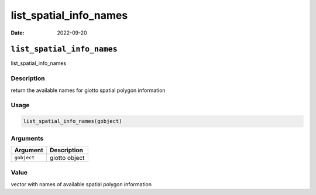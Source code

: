 =======================
list_spatial_info_names
=======================

:Date: 2022-09-20

``list_spatial_info_names``
===========================

list_spatial_info_names

Description
-----------

return the available names for giotto spatial polygon information

Usage
-----

.. code:: r

   list_spatial_info_names(gobject)

Arguments
---------

=========== =============
Argument    Description
=========== =============
``gobject`` giotto object
=========== =============

Value
-----

vector with names of available spatial polygon information
